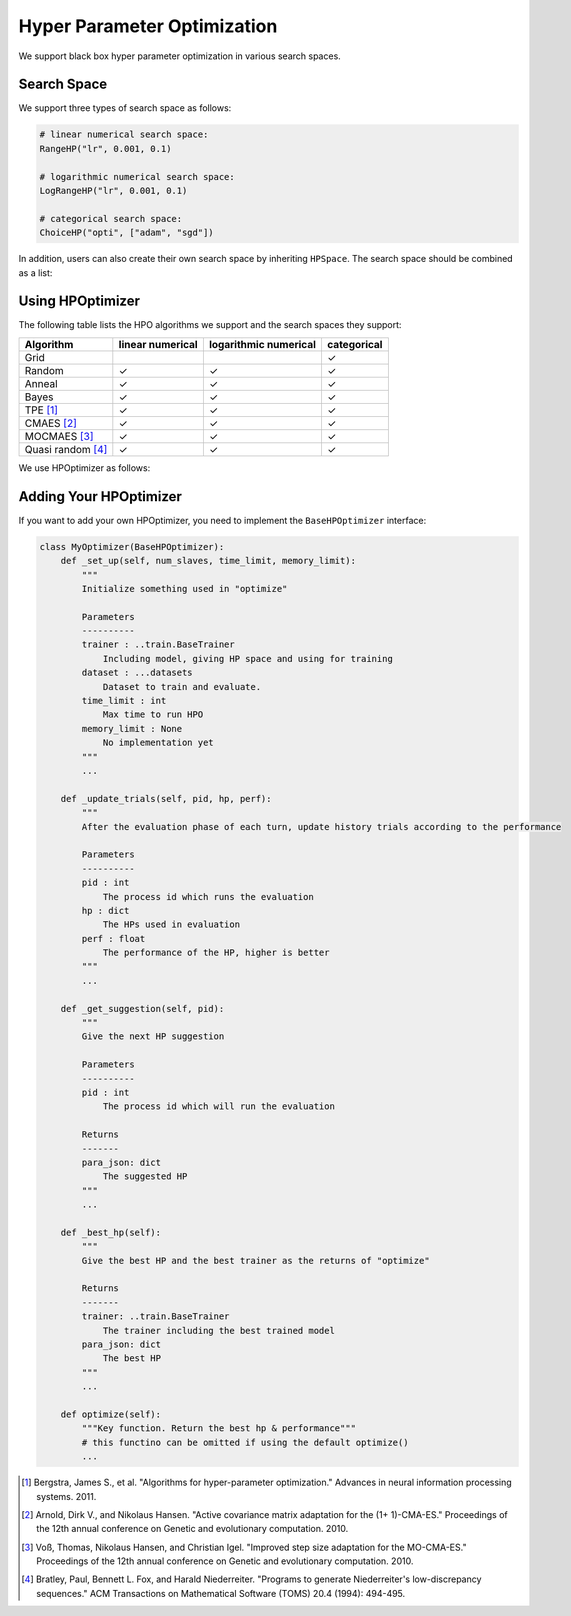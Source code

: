 .. _hpo:

Hyper Parameter Optimization
============================

We support black box hyper parameter optimization in various search spaces.

Search Space
------------

We support three types of search space as follows:

.. code-block:: python

    # linear numerical search space:
    RangeHP("lr", 0.001, 0.1)

    # logarithmic numerical search space:
    LogRangeHP("lr", 0.001, 0.1)

    # categorical search space:
    ChoiceHP("opti", ["adam", "sgd"])

In addition, users can also create their own search space by inheriting ``HPSpace``. The search space should be combined as a list:

.. code-block:: python
    space = [
        LogRangeHP("lr", 0.001, 0.1),
        ChoiceHP("opti", ["adam", "sgd"]),
        ChoiceHP("num_layers", [2, 3]),
    ]

Using HPOptimizer
--------------------

The following table lists the HPO algorithms we support and the search spaces they support:

+-------------------+------------------+-----------------------+-------------+
|     Algorithm     | linear numerical | logarithmic numerical | categorical |
+===================+==================+=======================+=============+
| Grid              |                  |                       | ✓           |
+-------------------+------------------+-----------------------+-------------+
| Random            | ✓                | ✓                     | ✓           |
+-------------------+------------------+-----------------------+-------------+
| Anneal            | ✓                | ✓                     | ✓           |
+-------------------+------------------+-----------------------+-------------+
| Bayes             | ✓                | ✓                     | ✓           |
+-------------------+------------------+-----------------------+-------------+
| TPE [1]_          | ✓                | ✓                     | ✓           |
+-------------------+------------------+-----------------------+-------------+
| CMAES [2]_        | ✓                | ✓                     | ✓           |
+-------------------+------------------+-----------------------+-------------+
| MOCMAES [3]_      | ✓                | ✓                     | ✓           |
+-------------------+------------------+-----------------------+-------------+
| Quasi random [4]_ | ✓                | ✓                     | ✓           |
+-------------------+------------------+-----------------------+-------------+

We use HPOptimizer as follows:

.. code-block:: python
    def f(hps: dict, dataset=None):
        # return the result of evaluating the given hps on the given dataset
        ...
        return value

    hpo = build_hpo_from_name("tpe", hp_space, f)

Adding Your HPOptimizer
--------------------
If you want to add your own HPOptimizer, you need to implement the ``BaseHPOptimizer`` interface:


.. code-block:: python

    class MyOptimizer(BaseHPOptimizer):
        def _set_up(self, num_slaves, time_limit, memory_limit):
            """
            Initialize something used in "optimize"

            Parameters
            ----------
            trainer : ..train.BaseTrainer
                Including model, giving HP space and using for training
            dataset : ...datasets
                Dataset to train and evaluate.
            time_limit : int
                Max time to run HPO
            memory_limit : None
                No implementation yet
            """
            ...

        def _update_trials(self, pid, hp, perf):
            """
            After the evaluation phase of each turn, update history trials according to the performance

            Parameters
            ----------
            pid : int
                The process id which runs the evaluation
            hp : dict
                The HPs used in evaluation
            perf : float
                The performance of the HP, higher is better
            """
            ...

        def _get_suggestion(self, pid):
            """
            Give the next HP suggestion

            Parameters
            ----------
            pid : int
                The process id which will run the evaluation

            Returns
            -------
            para_json: dict
                The suggested HP
            """
            ...

        def _best_hp(self):
            """
            Give the best HP and the best trainer as the returns of "optimize"

            Returns
            -------
            trainer: ..train.BaseTrainer
                The trainer including the best trained model
            para_json: dict
                The best HP
            """
            ...

        def optimize(self):
            """Key function. Return the best hp & performance"""
            # this functino can be omitted if using the default optimize()
            ...



.. [1] Bergstra, James S., et al. "Algorithms for hyper-parameter optimization." Advances in neural information processing systems. 2011.
.. [2] Arnold, Dirk V., and Nikolaus Hansen. "Active covariance matrix adaptation for the (1+ 1)-CMA-ES." Proceedings of the 12th annual conference on Genetic and evolutionary computation. 2010.
.. [3] Voß, Thomas, Nikolaus Hansen, and Christian Igel. "Improved step size adaptation for the MO-CMA-ES." Proceedings of the 12th annual conference on Genetic and evolutionary computation. 2010.
.. [4] Bratley, Paul, Bennett L. Fox, and Harald Niederreiter. "Programs to generate Niederreiter's low-discrepancy sequences." ACM Transactions on Mathematical Software (TOMS) 20.4 (1994): 494-495.